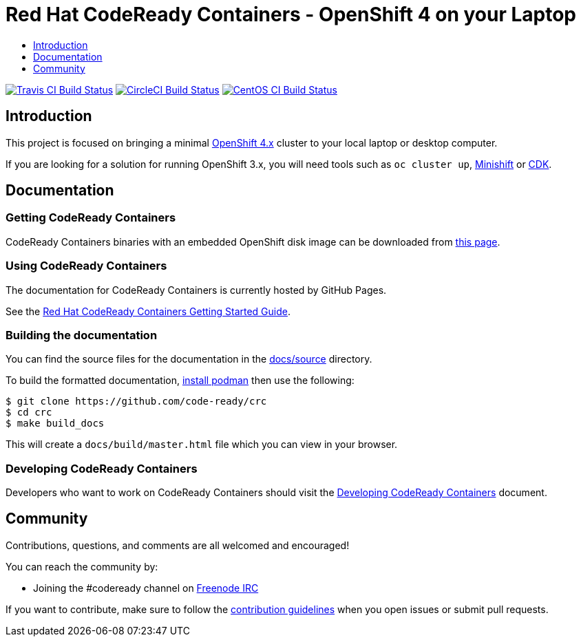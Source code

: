 = Red Hat CodeReady Containers - OpenShift 4 on your Laptop
:icons:
:toc: macro
:toc-title:
:toclevels:

toc::[]

image:https://travis-ci.org/code-ready/crc.svg?branch=master["Travis CI Build Status", link="https://travis-ci.org/code-ready/crc"]
image:https://circleci.com/gh/code-ready/crc/tree/master.svg?style=svg["CircleCI Build Status", link="https://circleci.com/gh/code-ready/crc"]
image:https://ci.centos.org/buildStatus/icon?job=codeready-crc-master["CentOS CI Build Status", link="https://ci.centos.org/job/codeready-crc-master"]

[[intro-to-crc]]
== Introduction

This project is focused on bringing a minimal http://github.com/openshift/origin[OpenShift 4.x] cluster to your local laptop or desktop computer.

If you are looking for a solution for running OpenShift 3.x, you will need tools such as `oc cluster up`, http://github.com/minishift/minishift[Minishift] or https://developers.redhat.com/products/cdk/overview/[CDK].

[[documentation]]
== Documentation

=== Getting CodeReady Containers

CodeReady Containers binaries with an embedded OpenShift disk image can be downloaded from link:https://cloud.redhat.com/openshift/install/crc/installer-provisioned[this page].

=== Using CodeReady Containers

The documentation for CodeReady Containers is currently hosted by GitHub Pages.

See the link:https://code-ready.github.io/crc/[Red Hat CodeReady Containers Getting Started Guide].

=== Building the documentation

You can find the source files for the documentation in the link:./docs/source[docs/source] directory.

To build the formatted documentation, link:https://github.com/containers/libpod/blob/master/install.md[install podman] then use the following:

```bash
$ git clone https://github.com/code-ready/crc
$ cd crc
$ make build_docs
```

This will create a [filename]`docs/build/master.html` file which you can view in your browser.

=== Developing CodeReady Containers

Developers who want to work on CodeReady Containers should visit the link:./developing.adoc[Developing CodeReady Containers] document.

[[community]]
== Community

Contributions, questions, and comments are all welcomed and encouraged!

You can reach the community by:

- Joining the #codeready channel on https://freenode.net/[Freenode IRC]

If you want to contribute, make sure to follow the link:CONTRIBUTING.adoc[contribution guidelines]
when you open issues or submit pull requests.
